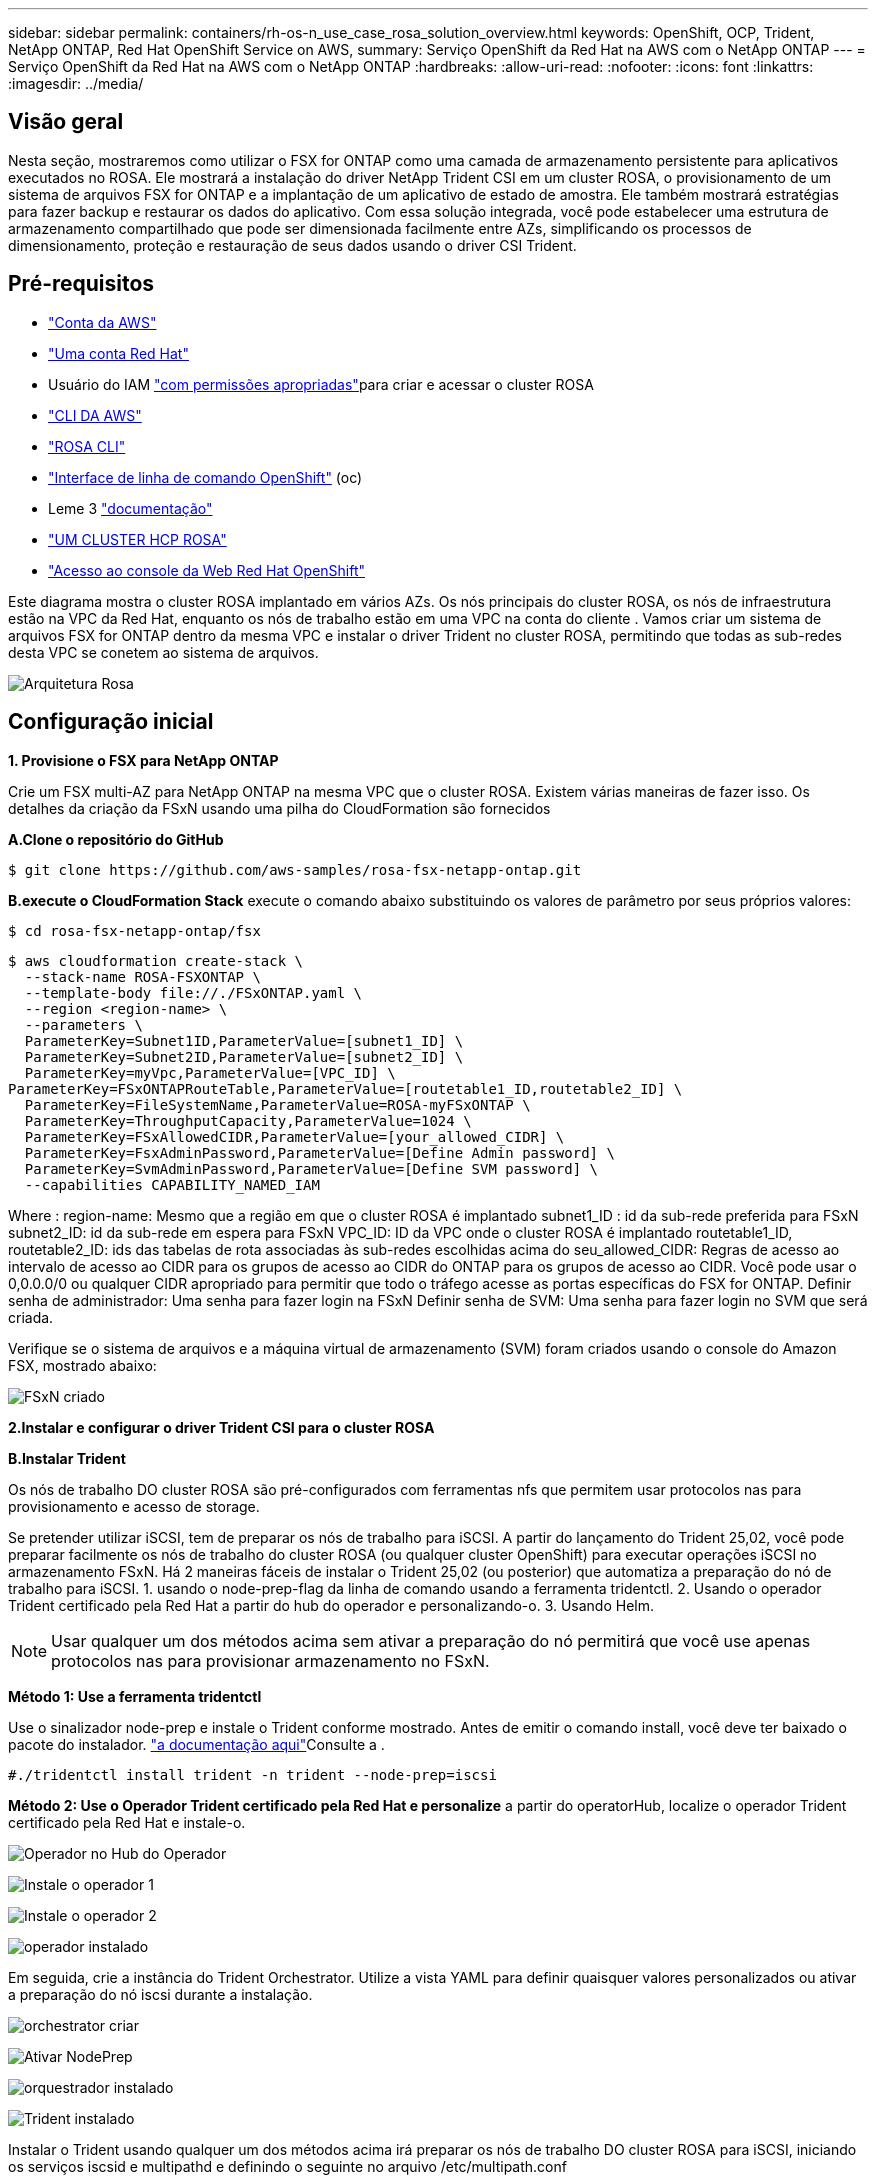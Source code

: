 ---
sidebar: sidebar 
permalink: containers/rh-os-n_use_case_rosa_solution_overview.html 
keywords: OpenShift, OCP, Trident, NetApp ONTAP, Red Hat OpenShift Service on AWS, 
summary: Serviço OpenShift da Red Hat na AWS com o NetApp ONTAP 
---
= Serviço OpenShift da Red Hat na AWS com o NetApp ONTAP
:hardbreaks:
:allow-uri-read: 
:nofooter: 
:icons: font
:linkattrs: 
:imagesdir: ../media/




== Visão geral

Nesta seção, mostraremos como utilizar o FSX for ONTAP como uma camada de armazenamento persistente para aplicativos executados no ROSA. Ele mostrará a instalação do driver NetApp Trident CSI em um cluster ROSA, o provisionamento de um sistema de arquivos FSX for ONTAP e a implantação de um aplicativo de estado de amostra. Ele também mostrará estratégias para fazer backup e restaurar os dados do aplicativo. Com essa solução integrada, você pode estabelecer uma estrutura de armazenamento compartilhado que pode ser dimensionada facilmente entre AZs, simplificando os processos de dimensionamento, proteção e restauração de seus dados usando o driver CSI Trident.



== Pré-requisitos

* link:https://signin.aws.amazon.com/signin?redirect_uri=https://portal.aws.amazon.com/billing/signup/resume&client_id=signup["Conta da AWS"]
* link:https://console.redhat.com/["Uma conta Red Hat"]
* Usuário do IAM link:https://www.rosaworkshop.io/rosa/1-account_setup/["com permissões apropriadas"]para criar e acessar o cluster ROSA
* link:https://aws.amazon.com/cli/["CLI DA AWS"]
* link:https://console.redhat.com/openshift/downloads["ROSA CLI"]
* link:https://console.redhat.com/openshift/downloads["Interface de linha de comando OpenShift"] (oc)
* Leme 3 link:https://docs.aws.amazon.com/eks/latest/userguide/helm.html["documentação"]
* link:https://docs.openshift.com/rosa/rosa_hcp/rosa-hcp-sts-creating-a-cluster-quickly.html["UM CLUSTER HCP ROSA"]
* link:https://console.redhat.com/openshift/overview["Acesso ao console da Web Red Hat OpenShift"]


Este diagrama mostra o cluster ROSA implantado em vários AZs. Os nós principais do cluster ROSA, os nós de infraestrutura estão na VPC da Red Hat, enquanto os nós de trabalho estão em uma VPC na conta do cliente . Vamos criar um sistema de arquivos FSX for ONTAP dentro da mesma VPC e instalar o driver Trident no cluster ROSA, permitindo que todas as sub-redes desta VPC se conetem ao sistema de arquivos.

image:redhat_openshift_container_rosa_image1.png["Arquitetura Rosa"]



== Configuração inicial

**1. Provisione o FSX para NetApp ONTAP**

Crie um FSX multi-AZ para NetApp ONTAP na mesma VPC que o cluster ROSA. Existem várias maneiras de fazer isso. Os detalhes da criação da FSxN usando uma pilha do CloudFormation são fornecidos

**A.Clone o repositório do GitHub**

[source]
----
$ git clone https://github.com/aws-samples/rosa-fsx-netapp-ontap.git
----
**B.execute o CloudFormation Stack** execute o comando abaixo substituindo os valores de parâmetro por seus próprios valores:

[source]
----
$ cd rosa-fsx-netapp-ontap/fsx
----
[source]
----
$ aws cloudformation create-stack \
  --stack-name ROSA-FSXONTAP \
  --template-body file://./FSxONTAP.yaml \
  --region <region-name> \
  --parameters \
  ParameterKey=Subnet1ID,ParameterValue=[subnet1_ID] \
  ParameterKey=Subnet2ID,ParameterValue=[subnet2_ID] \
  ParameterKey=myVpc,ParameterValue=[VPC_ID] \
ParameterKey=FSxONTAPRouteTable,ParameterValue=[routetable1_ID,routetable2_ID] \
  ParameterKey=FileSystemName,ParameterValue=ROSA-myFSxONTAP \
  ParameterKey=ThroughputCapacity,ParameterValue=1024 \
  ParameterKey=FSxAllowedCIDR,ParameterValue=[your_allowed_CIDR] \
  ParameterKey=FsxAdminPassword,ParameterValue=[Define Admin password] \
  ParameterKey=SvmAdminPassword,ParameterValue=[Define SVM password] \
  --capabilities CAPABILITY_NAMED_IAM
----
Where : region-name: Mesmo que a região em que o cluster ROSA é implantado subnet1_ID : id da sub-rede preferida para FSxN subnet2_ID: id da sub-rede em espera para FSxN VPC_ID: ID da VPC onde o cluster ROSA é implantado routetable1_ID, routetable2_ID: ids das tabelas de rota associadas às sub-redes escolhidas acima do seu_allowed_CIDR: Regras de acesso ao intervalo de acesso ao CIDR para os grupos de acesso ao CIDR do ONTAP para os grupos de acesso ao CIDR. Você pode usar o 0,0.0.0/0 ou qualquer CIDR apropriado para permitir que todo o tráfego acesse as portas específicas do FSX for ONTAP. Definir senha de administrador: Uma senha para fazer login na FSxN Definir senha de SVM: Uma senha para fazer login no SVM que será criada.

Verifique se o sistema de arquivos e a máquina virtual de armazenamento (SVM) foram criados usando o console do Amazon FSX, mostrado abaixo:

image:redhat_openshift_container_rosa_image2.png["FSxN criado"]

**2.Instalar e configurar o driver Trident CSI para o cluster ROSA**

**B.Instalar Trident**

Os nós de trabalho DO cluster ROSA são pré-configurados com ferramentas nfs que permitem usar protocolos nas para provisionamento e acesso de storage.

Se pretender utilizar iSCSI, tem de preparar os nós de trabalho para iSCSI. A partir do lançamento do Trident 25,02, você pode preparar facilmente os nós de trabalho do cluster ROSA (ou qualquer cluster OpenShift) para executar operações iSCSI no armazenamento FSxN. Há 2 maneiras fáceis de instalar o Trident 25,02 (ou posterior) que automatiza a preparação do nó de trabalho para iSCSI. 1. usando o node-prep-flag da linha de comando usando a ferramenta tridentctl. 2. Usando o operador Trident certificado pela Red Hat a partir do hub do operador e personalizando-o. 3. Usando Helm.


NOTE: Usar qualquer um dos métodos acima sem ativar a preparação do nó permitirá que você use apenas protocolos nas para provisionar armazenamento no FSxN.

**Método 1: Use a ferramenta tridentctl**

Use o sinalizador node-prep e instale o Trident conforme mostrado. Antes de emitir o comando install, você deve ter baixado o pacote do instalador. link:https://docs.netapp.com/us-en/trident/trident-get-started/kubernetes-deploy-tridentctl.html#step-1-download-the-trident-installer-package["a documentação aqui"]Consulte a .

[source, yaml]
----
#./tridentctl install trident -n trident --node-prep=iscsi
----
**Método 2: Use o Operador Trident certificado pela Red Hat e personalize** a partir do operatorHub, localize o operador Trident certificado pela Red Hat e instale-o.

image:rh-os-n_use_case_operator_img1.png["Operador no Hub do Operador"]

image:rh-os-n_use_case_operator_img2.png["Instale o operador 1"]

image:rh-os-n_use_case_operator_img3.png["Instale o operador 2"]

image:rh-os-n_use_case_operator_img4.png["operador instalado"]

Em seguida, crie a instância do Trident Orchestrator. Utilize a vista YAML para definir quaisquer valores personalizados ou ativar a preparação do nó iscsi durante a instalação.

image:rh-os-n_use_case_operator_img5.png["orchestrator criar"]

image:rh-os-n_use_case_operator_img6.png["Ativar NodePrep"]

image:rh-os-n_use_case_operator_img7.png["orquestrador instalado"]

image:rh-os-n_use_case_operator_img8.png["Trident instalado"]

Instalar o Trident usando qualquer um dos métodos acima irá preparar os nós de trabalho DO cluster ROSA para iSCSI, iniciando os serviços iscsid e multipathd e definindo o seguinte no arquivo /etc/multipath.conf

image:rh-os-n_use_case_iscsi_node_prep1.png["iscsid ativo"]

image:rh-os-n_use_case_iscsi_node_prep2.png["multipathd ativo"]

image:rh-os-n_use_case_iscsi_node_prep3.png["arquivo multipath.conf"]

**C.Verifique se todos os pods Trident estão no estado em execução**

image:redhat_openshift_container_rosa_image3.png["Pods do Trident em execução"]

**3. Configure o back-end do Trident CSI para usar o FSX for ONTAP (ONTAP nas)**

A configuração de back-end do Trident diz à Trident como se comunicar com o sistema de armazenamento (neste caso, o FSX for ONTAP). Para criar o back-end, forneceremos as credenciais da máquina virtual de storage à qual você se conetará, juntamente com o Gerenciamento de cluster e as interfaces de dados NFS. Usaremos o link:https://docs.netapp.com/us-en/trident/trident-use/ontap-nas.html["ONTAP-nas driver"] para provisionar volumes de armazenamento no sistema de arquivos FSX.

**um Primeiro, crie um segredo para as credenciais do SVM usando o seguinte yaml**

[source]
----
apiVersion: v1
kind: Secret
metadata:
  name: backend-fsx-ontap-nas-secret
  namespace: trident
type: Opaque
stringData:
  username: vsadmin
  password: <value provided for Define SVM password as a parameter to the Cloud Formation Stack>
----

NOTE: Você também pode recuperar a senha do SVM criada para o FSxN no AWS Secrets Manager, conforme mostrado abaixo.

image:redhat_openshift_container_rosa_image4.png["AWS Secrets Manager"]

image:redhat_openshift_container_rosa_image5.png["recuperar segredo"]

**B.Next, adicione o segredo das credenciais SVM ao cluster ROSA usando o seguinte comando**

[source]
----
$ oc apply -f svm_secret.yaml
----
Você pode verificar se o segredo foi adicionado no namespace Trident usando o seguinte comando

[source]
----
$ oc get secrets -n trident |grep backend-fsx-ontap-nas-secret
----
image:redhat_openshift_container_rosa_image6.png["segredo aplicado"]

**c.. Em seguida, crie o objeto backend** para isso, vá para o diretório **fsx** do seu repositório Git clonado. Abra o arquivo backend-ONTAP-nas.yaml. Substitua o seguinte: **ManagementLIF** com o nome DNS de gerenciamento **dataLIF** com o nome DNS NFS do Amazon FSX SVM e **svm** com o nome SVM. Crie o objeto backend usando o seguinte comando.

Crie o objeto backend usando o seguinte comando.

[source]
----
$ oc apply -f backend-ontap-nas.yaml
----

NOTE: Você pode obter o nome DNS de gerenciamento, o nome DNS NFS e o nome SVM no Console do Amazon FSX, como mostrado na captura de tela abaixo

image:redhat_openshift_container_rosa_image7.png["obter vida útil"]

**d.. Agora, execute o seguinte comando para verificar se o objeto backend foi criado e Phase está mostrando Bound e Status é sucesso**

image:redhat_openshift_container_rosa_image8.png["crie backend"]

**4. Agora que o back-end do Trident está configurado, você pode criar uma classe de armazenamento do Kubernetes para usar o back-end. A classe de armazenamento é um objeto de recurso disponibilizado para o cluster. Ele descreve e classifica o tipo de storage que você pode solicitar para um aplicativo.

**um Revise o arquivo storage-class-csi-nas.yaml na pasta fsx.**

[source]
----
apiVersion: storage.k8s.io/v1
kind: StorageClass
metadata:
  name: trident-csi
provisioner: csi.trident.netapp.io
parameters:
  backendType: "ontap-nas"
  fsType: "ext4"
allowVolumeExpansion: True
reclaimPolicy: Retain
----
**b.. Crie Classe de armazenamento no cluster ROSA e verifique se a classe de armazenamento Trident-csi foi criada.**

image:redhat_openshift_container_rosa_image9.png["crie backend"]

Isso completa a instalação do driver Trident CSI e sua conetividade ao sistema de arquivos FSX for ONTAP. Agora você pode implantar um aplicativo de estado PostgreSQL de amostra no ROSA usando volumes de arquivos no FSX for ONTAP.

**c.. Verifique se não há PVCs e PVS criados usando a classe de armazenamento Trident-csi.**

image:redhat_openshift_container_rosa_image10.png["sem PVCs usando Trident"]

**d.. Verifique se os aplicativos podem criar PV usando o Trident CSI.**

Crie um PVC usando o arquivo pvc-Trident.yaml fornecido na pasta **fsx**.

[source]
----
pvc-trident.yaml
kind: PersistentVolumeClaim
apiVersion: v1
metadata:
  name: basic
spec:
  accessModes:
    - ReadWriteMany
  resources:
    requests:
      storage: 10Gi
  storageClassName: trident-csi
----
 You can issue the following commands to create a pvc and verify that it has been created.
image:redhat_openshift_container_rosa_image11.png["Criar PVC de teste usando Trident"]


NOTE: Para usar iSCSI, você deve ter habilitado iSCSI nos nós de trabalho como mostrado anteriormente e você precisa criar um backend iSCSI e uma classe de armazenamento. Aqui estão alguns arquivos yaml de amostra.

[source, yaml]
----
cat tbc.yaml
apiVersion: v1
kind: Secret
metadata:
  name: backend-tbc-ontap-san-secret
type: Opaque
stringData:
  username: fsxadmin
  password: <password for the fsxN filesystem>
---
apiVersion: trident.netapp.io/v1
kind: TridentBackendConfig
metadata:
  name: backend-tbc-ontap-san
spec:
  version: 1
  storageDriverName: ontap-san
  managementLIF: <management lif of fsxN filesystem>
  backendName: backend-tbc-ontap-san
  svm: svm_FSxNForROSAiSCSI
  credentials:
    name: backend-tbc-ontap-san-secret

cat sc.yaml
apiVersion: storage.k8s.io/v1
kind: StorageClass
metadata:
  name: trident-csi
provisioner: csi.trident.netapp.io
parameters:
  backendType: "ontap-san"
  media: "ssd"
  provisioningType: "thin"
  snapshots: "true"
allowVolumeExpansion: true
----
**5. Implemente um aplicativo de estado PostgreSQL de exemplo**

**um Use o leme para instalar postgresql**

[source]
----
$ helm install postgresql bitnami/postgresql -n postgresql --create-namespace
----
image:redhat_openshift_container_rosa_image12.png["instale postgresql"]

**b.. Verifique se o pod de aplicação está em execução e um PVC e um PV são criados para o aplicativo.**

image:redhat_openshift_container_rosa_image13.png["pods postgresql"]

image:redhat_openshift_container_rosa_image14.png["postgresql pvc"]

image:redhat_openshift_container_rosa_image15.png["postgresql pv"]

**c.. Implante um cliente PostgreSQL**

**Use o seguinte comando para obter a senha para o servidor postgresql que foi instalado.**

[source]
----
$ export POSTGRES_PASSWORD=$(kubectl get secret --namespace postgresql postgresql -o jsoata.postgres-password}" | base64 -d)
----
**Use o seguinte comando para executar um cliente postgresql e conetar-se ao servidor usando a senha**

[source]
----
$ kubectl run postgresql-client --rm --tty -i --restart='Never' --namespace postgresql --image docker.io/bitnami/postgresql:16.2.0-debian-11-r1 --env="PGPASSWORD=$POSTGRES_PASSWORD" \
> --command -- psql --host postgresql -U postgres -d postgres -p 5432
----
image:redhat_openshift_container_rosa_image16.png["cliente postgresql"]

**d.. Crie um banco de dados e uma tabela. Crie um esquema para a tabela e insira 2 linhas de dados na tabela.**

image:redhat_openshift_container_rosa_image17.png["postgresql tabela, esquema, linhas"]

image:redhat_openshift_container_rosa_image18.png["postgresql row1"]

image:redhat_openshift_container_rosa_image19.png["postgresql rows2"]
